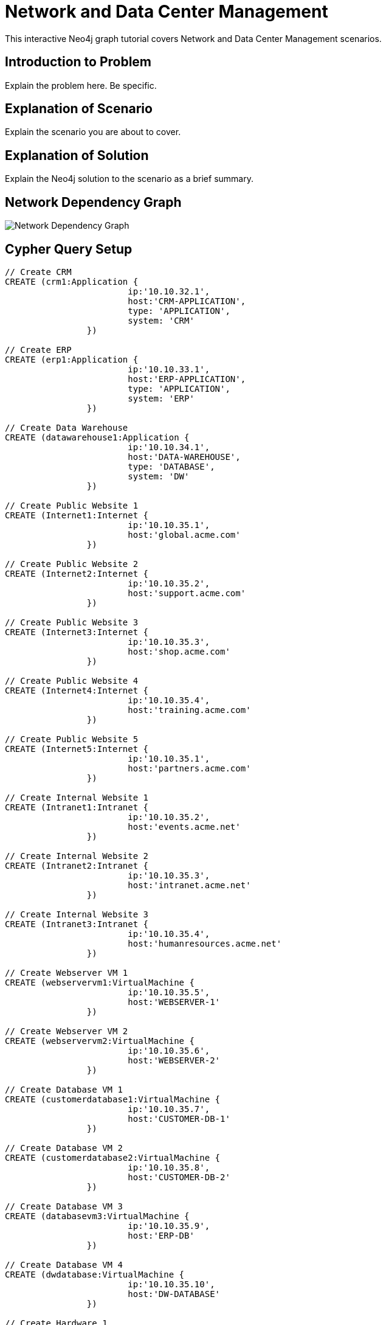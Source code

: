 = Network and Data Center Management

This interactive Neo4j graph tutorial covers Network and Data Center Management scenarios.

== Introduction to Problem

Explain the problem here. Be specific.

== Explanation of Scenario

Explain the scenario you are about to cover.

== Explanation of Solution

Explain the Neo4j solution to the scenario as a brief summary.

== Network Dependency Graph

image::http://raw.github.com/neo4j-contrib/gists/master/other/images/datacenter-management-1.PNG[Network Dependency Graph]

== Cypher Query Setup

//setup
//hide
[source,cypher]
----
// Create CRM
CREATE (crm1:Application { 
			ip:'10.10.32.1', 
			host:'CRM-APPLICATION',
			type: 'APPLICATION',
			system: 'CRM'
		}) 

// Create ERP
CREATE (erp1:Application { 
			ip:'10.10.33.1', 
			host:'ERP-APPLICATION',
			type: 'APPLICATION',
			system: 'ERP'
		}) 

// Create Data Warehouse
CREATE (datawarehouse1:Application { 
			ip:'10.10.34.1', 
			host:'DATA-WAREHOUSE',
			type: 'DATABASE',
			system: 'DW'
		}) 

// Create Public Website 1
CREATE (Internet1:Internet { 
			ip:'10.10.35.1', 
			host:'global.acme.com'
		}) 

// Create Public Website 2
CREATE (Internet2:Internet { 
			ip:'10.10.35.2', 
			host:'support.acme.com'
		}) 

// Create Public Website 3
CREATE (Internet3:Internet { 
			ip:'10.10.35.3', 
			host:'shop.acme.com'
		}) 

// Create Public Website 4
CREATE (Internet4:Internet { 
			ip:'10.10.35.4', 
			host:'training.acme.com'
		}) 

// Create Public Website 5
CREATE (Internet5:Internet { 
			ip:'10.10.35.1', 
			host:'partners.acme.com'
		}) 

// Create Internal Website 1
CREATE (Intranet1:Intranet { 
			ip:'10.10.35.2', 
			host:'events.acme.net'
		}) 

// Create Internal Website 2
CREATE (Intranet2:Intranet { 
			ip:'10.10.35.3', 
			host:'intranet.acme.net'
		}) 

// Create Internal Website 3
CREATE (Intranet3:Intranet { 
			ip:'10.10.35.4', 
			host:'humanresources.acme.net'
		}) 

// Create Webserver VM 1
CREATE (webservervm1:VirtualMachine { 
			ip:'10.10.35.5', 
			host:'WEBSERVER-1'
		}) 

// Create Webserver VM 2
CREATE (webservervm2:VirtualMachine { 
			ip:'10.10.35.6', 
			host:'WEBSERVER-2'
		}) 

// Create Database VM 1
CREATE (customerdatabase1:VirtualMachine { 
			ip:'10.10.35.7', 
			host:'CUSTOMER-DB-1'
		}) 

// Create Database VM 2
CREATE (customerdatabase2:VirtualMachine { 
			ip:'10.10.35.8', 
			host:'CUSTOMER-DB-2'
		}) 

// Create Database VM 3
CREATE (databasevm3:VirtualMachine { 
			ip:'10.10.35.9', 
			host:'ERP-DB'
		}) 

// Create Database VM 4
CREATE (dwdatabase:VirtualMachine { 
			ip:'10.10.35.10', 
			host:'DW-DATABASE'
		}) 

// Create Hardware 1
CREATE (hardware1:Hardware { 
			ip:'10.10.35.11', 
			host:'HARDWARE-SERVER-1'
		}) 

// Create Hardware 2
CREATE (hardware2:Hardware { 
			ip:'10.10.35.12', 
			host:'HARDWARE-SERVER-2'
		}) 

// Create Hardware 3
CREATE (hardware3:Hardware { 
			ip:'10.10.35.13', 
			host:'HARDWARE-SERVER-3'
		}) 

// Create SAN 1
CREATE (san1:Hardware { 
			ip:'10.10.35.14', 
			host:'SAN'
		}) 

// Connect CRM to Database VM 1
CREATE (crm1)-[:DEPENDS_ON]->(customerdatabase1)

// Connect Public Websites 1-3 to Database VM 1
CREATE 	(Internet1)-[:DEPENDS_ON]->(customerdatabase1),
	   	(Internet2)-[:DEPENDS_ON]->(customerdatabase1),
	   	(Internet3)-[:DEPENDS_ON]->(customerdatabase1)

// Connect Database VM 1 to Hardware 1
CREATE 	(customerdatabase1)-[:DEPENDS_ON]->(hardware1)

// Connect Hardware 1 to SAN 1
CREATE 	(hardware1)-[:DEPENDS_ON]->(san1)

// Connect Public Websites 1-3 to Webserver VM 1
CREATE 	(webservervm1)<-[:DEPENDS_ON]-(Internet1),
		(webservervm1)<-[:DEPENDS_ON]-(Internet2),
		(webservervm1)<-[:DEPENDS_ON]-(Internet3)

// Connect Internal Websites 1-3 to Webserver VM 1
CREATE 	(webservervm1)<-[:DEPENDS_ON]-(Intranet1),
		(webservervm1)<-[:DEPENDS_ON]-(Intranet2),
		(webservervm1)<-[:DEPENDS_ON]-(Intranet3)

// Connect Webserver VM 1 to Hardware 2
CREATE 	(webservervm1)-[:DEPENDS_ON]->(hardware2)

// Connect Hardware 2 to SAN 1
CREATE 	(hardware2)-[:DEPENDS_ON]->(san1)

// Connect Webserver VM 2 to Hardware 2
CREATE 	(webservervm2)-[:DEPENDS_ON]->(hardware2)

// Connect Public Websites 4-6 to Webserver VM 2
CREATE 	(webservervm2)<-[:DEPENDS_ON]-(Internet4),
		(webservervm2)<-[:DEPENDS_ON]-(Internet5)

// Connect Database VM 2 to Hardware 2
CREATE 	(hardware2)<-[:DEPENDS_ON]-(customerdatabase2)

// Connect Public Websites 4-5 to Database VM 2
CREATE 	(Internet4)-[:DEPENDS_ON]->(customerdatabase2),
	   	(Internet5)-[:DEPENDS_ON]->(customerdatabase2)

// Connect Hardware 3 to SAN 1
CREATE 	(hardware3)-[:DEPENDS_ON]->(san1)

// Connect Database VM 3 to Hardware 3
CREATE 	(hardware3)<-[:DEPENDS_ON]-(databasevm3)

// Connect ERP 1 to Database VM 3
CREATE 	(erp1)-[:DEPENDS_ON]->(databasevm3)

// Connect Database VM 4 to Hardware 3
CREATE 	(hardware3)<-[:DEPENDS_ON]-(dwdatabase)

// Connect Data Warehouse 1 to Database VM 4
CREATE 	(datawarehouse1)-[:DEPENDS_ON]->(dwdatabase)

RETURN *

----

//graph

=== Overview by Type

Shows a quick overview over the datacenter content grouped by server type.

[source,cypher]
----
MATCH 	(n) 
RETURN 	labels(n)[0] as type,
		count(*) as count, 
		collect(n.host) as names
----

//table

=== Find direct dependencies of all public websites
[source,cypher]
----
MATCH 		(website:Internet)-[:DEPENDS_ON]->(downstream)
RETURN 		website.host as Host, 
			collect(downstream.host) as Dependencies
ORDER BY 	Host
----

//table

=== Find direct dependencies of all internal websites
[source,cypher]
----
MATCH 		(website:Intranet)-[:DEPENDS_ON]->(downstream)
RETURN 		website.host as Host, 
			collect(downstream.host) as Dependencies
ORDER BY 	Host
----

//table

=== Find the most depended-upon component
[source,cypher]
----
MATCH 		(n)<-[:DEPENDS_ON*]-(dependent)
RETURN 		n.host as Host, 
			count(DISTINCT dependent) AS Dependents
ORDER BY 	Dependents DESC
LIMIT 		1
----

//table

=== Find dependency chain for business critical components:  CRM
[source,cypher]
----
MATCH 		(dependency)<-[:DEPENDS_ON*]-(dependent)
WITH 		dependency, count(DISTINCT dependent) AS Dependents
ORDER BY 	Dependents DESC
LIMIT		1
WITH		dependency
MATCH 		p=(resource)-[:DEPENDS_ON*]->(dependency)
WHERE		resource.system = "CRM"
RETURN 		extract(x in nodes(p) | x.host) as DependencyChain
----

//table


=== Find dependency chain for business critical components:  ERP
[source,cypher]
----
MATCH 		(dependency)<-[:DEPENDS_ON*]-(dependent)
WITH 		dependency, count(DISTINCT dependent) AS Dependents
ORDER BY 	Dependents DESC
LIMIT		1
WITH		dependency
MATCH 		p=(resource)-[:DEPENDS_ON*]->(dependency)
WHERE		resource.system = "ERP"
RETURN 		extract(x in nodes(p) | x.host) as DependencyChain
----

//table


=== Find dependency chain for business critical components: Data Warehouse
[source,cypher]
----
MATCH 		(dependency)<-[:DEPENDS_ON*]-(dependent)
WITH 		dependency, count(DISTINCT dependent) AS Dependents
ORDER BY 	Dependents DESC
LIMIT		1
WITH		dependency
MATCH 		p=(resource)-[:DEPENDS_ON*]->(dependency)
WHERE		resource.system = "DW"
RETURN 		extract(x in nodes(p) | x.host) as DependencyChain
----

//table